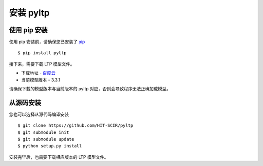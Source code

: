 安装 pyltp
===========

使用 pip 安装
-------------

使用 pip 安装前，请确保您已安装了 `pip <https://pip.pypa.io/>`_ ::

    $ pip install pyltp

接下来，需要下载 LTP 模型文件。

* 下载地址 - `百度云 <http://pan.baidu.com/share/link?shareid=1988562907&uk=2738088569>`_
* 当前模型版本 - 3.3.1

请确保下载的模型版本与当前版本的 pyltp 对应，否则会导致程序无法正确加载模型。

从源码安装
---------

您也可以选择从源代码编译安装 ::

    $ git clone https://github.com/HIT-SCIR/pyltp
    $ git submodule init
    $ git submodule update
    $ python setup.py install

安装完毕后，也需要下载相应版本的 LTP 模型文件。
